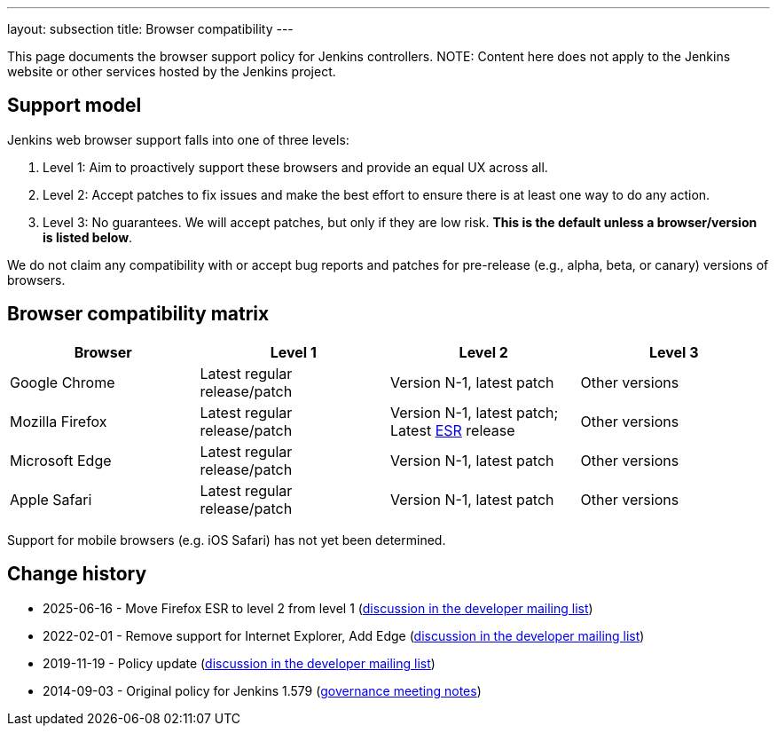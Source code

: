 ---
layout: subsection
title:  Browser compatibility
---

This page documents the browser support policy for Jenkins controllers.
NOTE: Content here does not apply to the Jenkins website or other services hosted by the Jenkins project.

== Support model

Jenkins web browser support falls into one of three levels:

. Level 1: Aim to proactively support these browsers and provide an equal
UX across all.
. Level 2: Accept patches to fix issues and make the best effort to
ensure there is at least one way to do any action.
. Level 3: No guarantees. We will accept patches, but only if they are
low risk. *This is the default unless a browser/version is listed
below*.

We do not claim any compatibility with or accept bug reports and
patches for pre-release (e.g., alpha, beta, or canary) versions of
browsers.

== Browser compatibility matrix

[width="100%",cols="25%,25%,25%,25%",options="header",]
|===
|Browser |Level 1 |Level 2 |Level 3

|Google Chrome
|Latest regular release/patch
|Version N-1, latest patch
|Other versions

|Mozilla Firefox
|Latest regular release/patch
|Version N-1, latest patch;
Latest https://www.mozilla.org/en-US/firefox/organizations/[ESR] release
|Other versions 

|Microsoft Edge
|Latest regular release/patch
|Version N-1, latest patch
|Other versions

|Apple Safari
|Latest regular release/patch
|Version N-1, latest patch
|Other versions
|===

Support for mobile browsers (e.g. iOS Safari) has not yet been determined.

== Change history

* 2025-06-16 - Move Firefox ESR to level 2 from level 1 (link:https://groups.google.com/g/jenkinsci-dev/c/jbhWs4JZ-j4/m/yBXEBW3DAAAJ[discussion in the developer mailing list])
* 2022-02-01 - Remove support for Internet Explorer, Add Edge (link:https://groups.google.com/g/jenkinsci-dev/c/piANoeohdik[discussion in the developer mailing list])
* 2019-11-19 - Policy update (link:https://groups.google.com/forum/#!topic/jenkinsci-dev/TV_pLEah9B4[discussion in the developer mailing list])
* 2014-09-03 - Original policy for Jenkins 1.579 (http://meetings.jenkins-ci.org/jenkins/2014/jenkins.2014-09-03-18.01.html[governance meeting notes])

